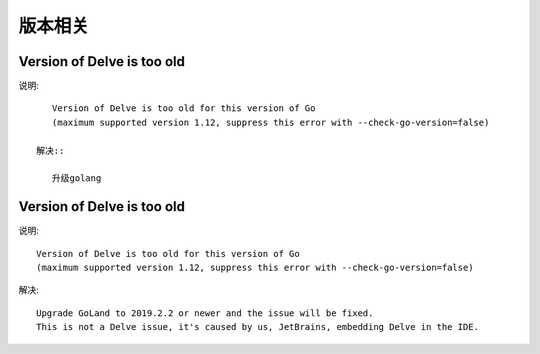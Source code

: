 版本相关
########


Version of Delve is too old
===========================

说明::

    Version of Delve is too old for this version of Go 
    (maximum supported version 1.12, suppress this error with --check-go-version=false)

 解决::

    升级golang

Version of Delve is too old
===========================

说明::

    Version of Delve is too old for this version of Go 
    (maximum supported version 1.12, suppress this error with --check-go-version=false)

解决::

    Upgrade GoLand to 2019.2.2 or newer and the issue will be fixed. 
    This is not a Delve issue, it's caused by us, JetBrains, embedding Delve in the IDE.




